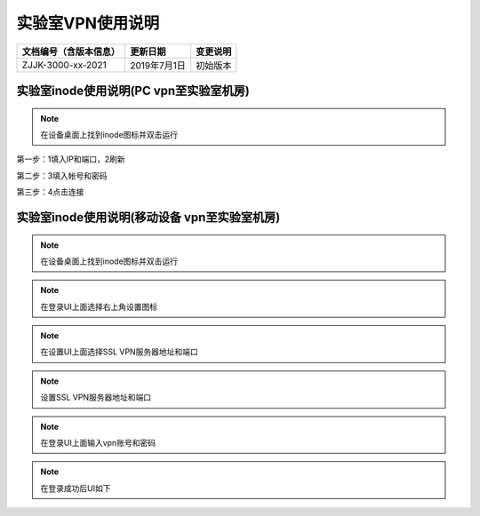 =================
实验室VPN使用说明
=================

.. cssclass:: table-bordered

+-----------------------+---------------------+-------------------------------------------+
| 文档编号（含版本信息）|更新日期             | 变更说明                                  |
+=======================+=====================+===========================================+
| ZJJK-3000-xx-2021     |2019年7月1日         |初始版本                                   |
+-----------------------+---------------------+-------------------------------------------+

实验室inode使用说明(PC vpn至实验室机房)
-------------------------------------------------

.. Note :: 在设备桌面上找到inode图标并双击运行

第一步：1填入IP和端口，2刷新

第二步：3填入帐号和密码

第三步：4点击连接

.. image:: ../_images/VPN_PC.jpg
    :width: 328px
    :height: 422px
	

实验室inode使用说明(移动设备 vpn至实验室机房)
-----------------------------------------------------

.. Note :: 在设备桌面上找到inode图标并双击运行

.. image:: ../_images/app_launcher_vpn.jpg
    :width: 360px
    :height: 640px
	
.. Note :: 在登录UI上面选择右上角设置图标

.. image:: ../_images/inode_setting.jpg
    :width: 360px
    :height: 640px	
	
.. Note :: 在设置UI上面选择SSL VPN服务器地址和端口

.. image:: ../_images/inode_setting1.jpg
    :width: 360px
    :height: 640px	
	
.. Note :: 设置SSL VPN服务器地址和端口

.. image:: ../_images/inode_setting2.jpg
    :width: 360px
    :height: 640px	
	
.. Note :: 在登录UI上面输入vpn账号和密码

.. image:: ../_images/inode_setting.jpg
    :width: 360px
    :height: 640px	
	
	
.. Note :: 在登录成功后UI如下

.. image:: ../_images/inode_vpn_ok.jpg
    :width: 360px
    :height: 640px	


	